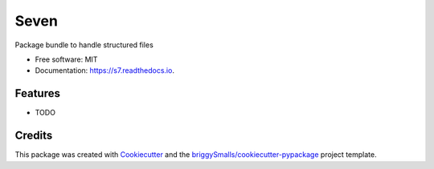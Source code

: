 =====
Seven
=====


.. image:: https://img.shields.io/pypi/v/s7.svg
        :target: https://pypi.python.org/pypi/s7

.. image:: https://img.shields.io/travis/dweemx/s7.svg
        :target: https://travis-ci.com/dweemx/s7

.. image:: https://readthedocs.org/projects/s7/badge/?version=latest
        :target: https://s7.readthedocs.io/en/latest/?badge=latest
        :alt: Documentation Status


.. image:: https://pyup.io/repos/github/dweemx/s7/shield.svg
     :target: https://pyup.io/repos/github/dweemx/s7/
     :alt: Updates



Package bundle to handle structured files


* Free software: MIT
* Documentation: https://s7.readthedocs.io.


Features
--------

* TODO

Credits
-------

This package was created with Cookiecutter_ and the `briggySmalls/cookiecutter-pypackage`_ project template.

.. _Cookiecutter: https://github.com/audreyr/cookiecutter
.. _`briggySmalls/cookiecutter-pypackage`: https://github.com/briggySmalls/cookiecutter-pypackage
